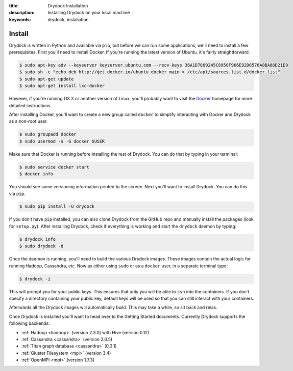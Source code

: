 :title: Drydock Installation
:description: Installing Drydock on your local machine
:keywords: drydock, installation

Install
=======

Drydock is written in Python and available via ``pip``, but before we can run some
applications, we'll need to install a few prerequisites. First you'll need to install Docker. 
If you're running the latest version of Ubuntu, it's fairly straightforward. 

.. code-block:: bash

    $ sudo apt-key adv --keyserver keyserver.ubuntu.com --recv-keys 36A1D7869245C8950F966E92D8576A8BA88D21E9
    $ sudo sh -c "echo deb http://get.docker.io/ubuntu docker main > /etc/apt/sources.list.d/docker.list"
    $ sudo apt-get update
    $ sudo apt-get install lxc-docker

However, if you're running OS X or another version of Linux, you'll probably want to visit
the Docker_ homepage for more detailed instructions. 

.. _Docker: http://docs.docker.io/en/latest/installation/

After installing Docker, you'll want to create a new group called ``docker`` to simplify interacting with Docker and
Drydock as a non-root user. 

.. code-block:: bash

    $ sudo groupadd docker
    $ sudo usermod -a -G docker $USER

Make sure that Docker is running before installing the rest of Drydock. You can do that by typing in your terminal: 

.. code-block:: bash

    $ sudo service docker start
    $ docker info

You should see some versioning information printed to the screen. Next you'll want to install Drydock. 
You can do this via ``pip``. 

.. code-block:: bash

    $ sudo pip install -U drydock

If you don't have ``pip`` installed, you can also clone Drydock from the GitHub repo and manually
install the packages (look for ``setup.py``). After installing Drydock, check if everything is working 
and start the ``drydock`` daemon by typing:

.. code-block:: bash

    $ drydock info
    $ sudo drydock -d

Once the daemon is running, you'll need to build the various Drydock images.
These images contain the actual logic for running Hadoop, Cassandra, etc. Now as
either using ``sudo`` or as a ``docker`` user, in a separate terminal type:

.. code-block:: bash

    $ drydock -i

This will prompt you for your public keys. This ensures that only you will be able
to ``ssh`` into the containers. If you don't specify a directory containing your public
key, default keys will be used so that you can still interact with your containers.

Afterwards all the Drydock images will automatically build. This 
may take a while, so sit back and relax. 

Once Drydock is installed you'll want to head over to the Getting Started documents. 
Currently Drydock supports the following backends:

- :ref:`Hadoop <hadoop>` (version 2.3.0) with Hive (version 0.12)
- :ref:`Cassandra <cassandra>` (version 2.0.5)
- :ref:`Titan graph database <cassandra>` (0.3.1)
- :ref:`Gluster Filesystem <mpi>` (version 3.4)
- :ref:`OpenMPI <mpi>` (version 1.7.3)
